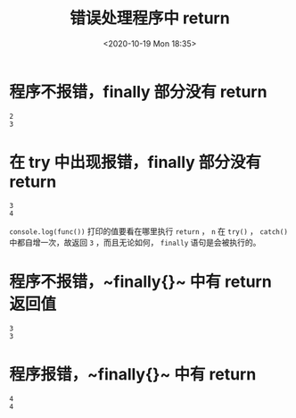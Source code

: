 # -*- eval: (setq org-download-image-dir (concat default-directory "./static/错误处理程序中 return")); -*-
:PROPERTIES:
:ID:       58452ED0-4749-4159-8E22-54F6A14F99CE
:END:
#+LATEX_CLASS: my-article
#+DATE: <2020-10-19 Mon 18:35>
#+TITLE: 错误处理程序中 return

* 程序不报错，finally 部分没有 return

  #+BEGIN_SRC js :results output :exports no-eval
  var n = 1;
  function func () {
      try {
          n++;
          return n;
      } catch (err) {
          n++;
          return n;
      } finally {
          n++;
      }
  }

  console.log(func())
  console.log(n)
  #+END_SRC

  #+RESULTS:
  : 2
  : 3

* 在 try 中出现报错，finally 部分没有 return

  #+BEGIN_SRC js :results output :exports no-eval
  var n = 1;

  function func() {
      try {
          n++;
          console.log(m);
          return n;
      } catch (err) {
          n++;
          return n;
      } finally {
          n++;
      }
  }

  console.log(func());
  console.log(n);
  #+END_SRC

  #+RESULTS:
  : 3
  : 4

  ~console.log(func())~ 打印的值要看在哪里执行 ~return~ ， =n= 在 ~try()~ ， ~catch()~ 中都自增一次，故返回 =3= ，而且无论如何， ~finally~ 语句是会被执行的。

* 程序不报错，~finally{}~ 中有 return 返回值

  #+BEGIN_SRC js :results output :exports no-eval
  var n = 1;

  function func() {
      try {
          n++;
          return n;
      } catch (err) {
          n++;
          return n;
      } finally {
          n++;
          return n;
      }
  }

  console.log(func());
  console.log(n);
  #+END_SRC

  #+RESULTS:
  : 3
  : 3

* 程序报错，~finally{}~ 中有 return

  #+BEGIN_SRC js :results output :exports no-eval
  var n = 1;

  function func() {
      try {
          n++;
          console.log(m);
          return n;
      } catch (err) {
          n++;
          return n;
      } finally {
          n++;
          return n;
      }
  }

  console.log(func());
  console.log(n);
  #+END_SRC

  #+RESULTS:
  : 4
  : 4
